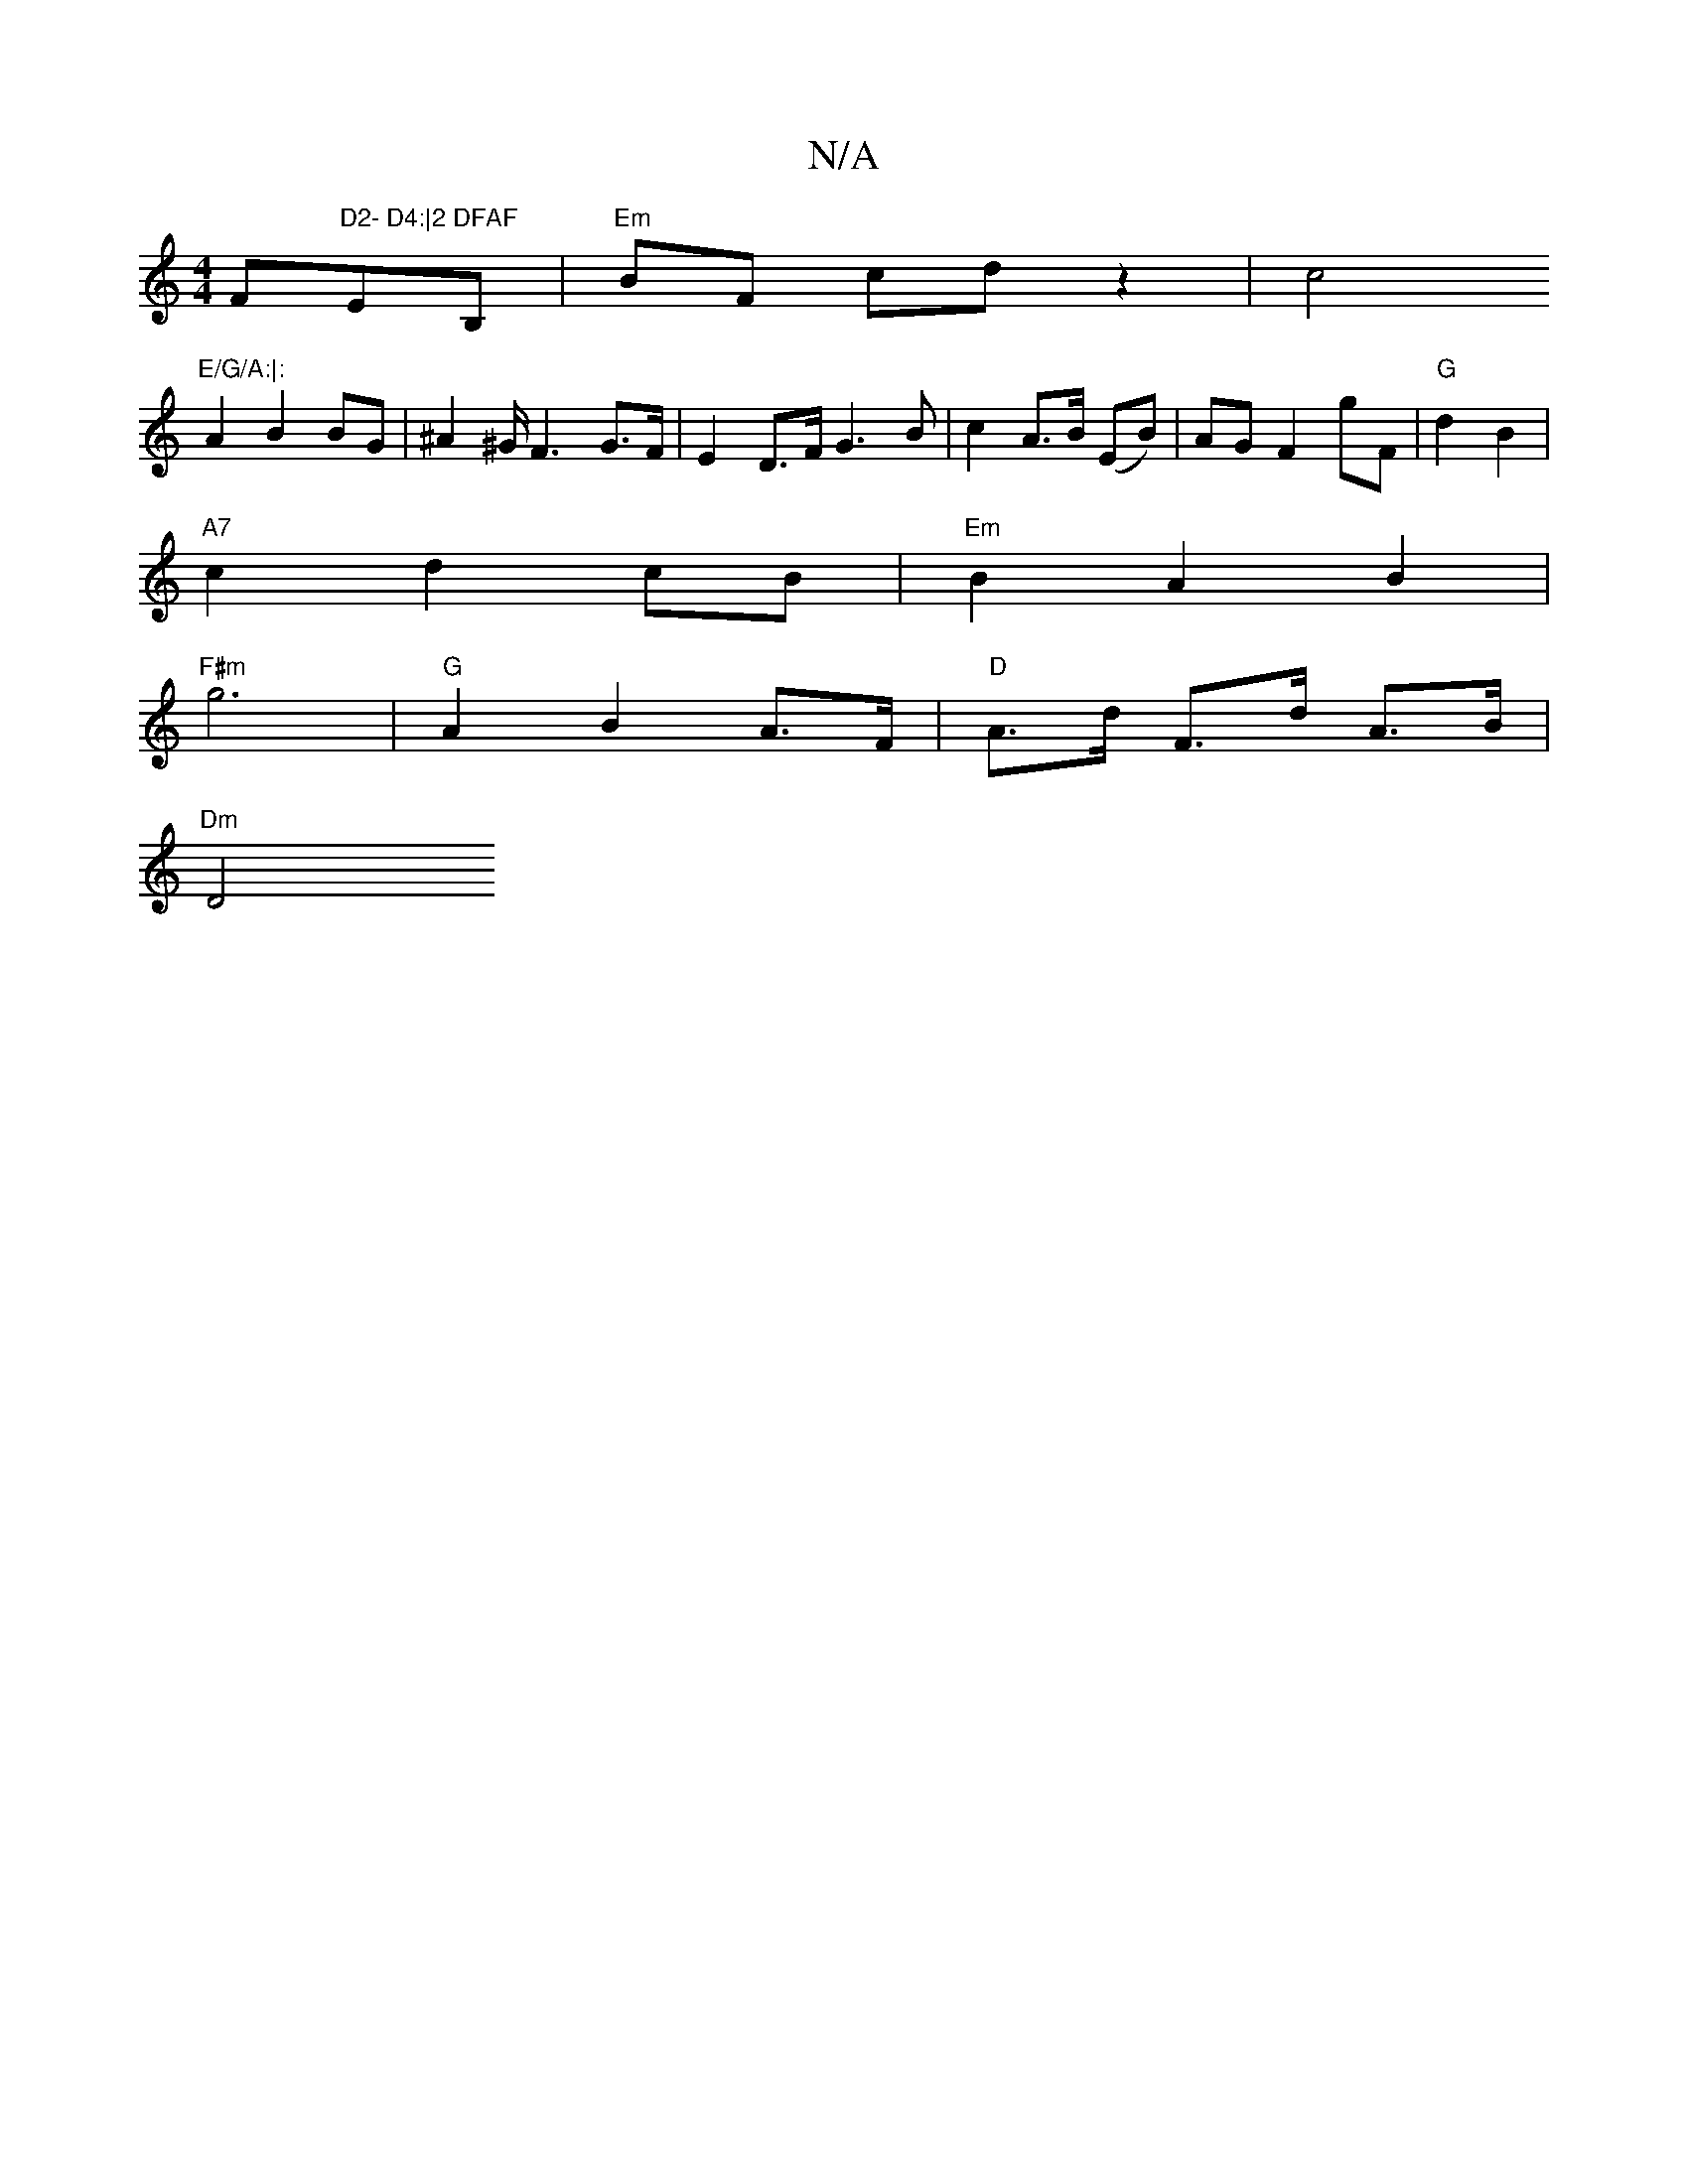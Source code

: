 X:1
T:N/A
M:4/4
R:N/A
K:Cmajor
F"D2- D4:|2 DFAF "EB,| "Em"BF cd z2|c4 "E/G/A:|:
 A2 B2 BG | ^A2 ^G/F3 G>F | E2 D>F G3 B | c2 A>B (EB) | AG F2 gF|"G"d2B2|
"A7"c2d2 cB|"Em"B2 A2B2|
"F#m"g6 | "G" A2 B2 A>F | "D" A>d F>d A>B | 
"Dm"D4 